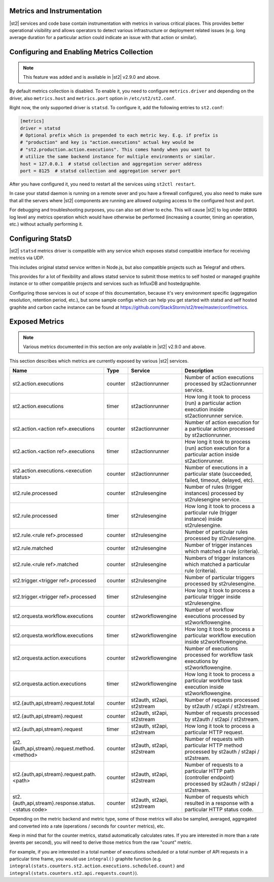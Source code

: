 Metrics and Instrumentation
===========================

|st2| services and code base contain instrumentation with metrics in various critical places.
This provides better operational visibility and allows operators to detect various infrastructure
or deployment related issues (e.g. long average duration for a particular action could indicate
an issue with that action or similar).

Configuring and Enabling Metrics Collection
===========================================

.. note::

  This feature was added and is available in |st2| v2.9.0 and above.

By default metrics collection is disabled. To enable it, you need to configure ``metrics.driver``
and depending on the driver, also ``metrics.host`` and ``metrics.port`` option in
``/etc/st2/st2.conf``.

Right now, the only supported driver is ``statsd``. To configure it, add the following entries to
``st2.conf``:

.. code-block:: ini

    [metrics]
    driver = statsd
    # Optional prefix which is prepended to each metric key. E.g. if prefix is
    # "production" and key is "action.executions" actual key would be
    # "st2.production.action.executions". This comes handy when you want to
    # utilize the same backend instance for multiple environments or similar.
    host = 127.0.0.1  # statsd collection and aggregation server address
    port = 8125  # statsd collection and aggregation server port

After you have configured it, you need to restart all the services using ``st2ctl restart``.

In case your statsd daemon is running on a remote sever and you have a firewall configured, you
also need to make sure that all the servers where |st2| components are running are allowed
outgoing access to the configured host and port.

For debugging and troubleshooting purposes, you can also set driver to ``echo``. This will cause
|st2| to log under ``DEBUG`` log level any metrics operation which would have otherwise be performed
(increasing a counter, timing an operation, etc.) without actually performing it.

Configuring StatsD
==================

|st2| ``statsd`` metrics driver is compatible with any service which exposes statsd compatible
interface for receiving metrics via UDP.

This includes original statsd service written in Node.js, but also compatible projects such as
Telegraf and others.

This provides for a lot of flexibility and allows statsd service to submit those metrics to self
hosted or managed graphite instance or to other compatible projects and services such as InfluxDB
and hostedgraphite.

Configuring those services is out of scope of this documentation, because it's very environment
specific (aggregation resolution, retention period, etc.), but some sample configs which can help
you get started with statsd and self hosted graphite and carbon cache instance
can be found at https://github.com/StackStorm/st2/tree/master/conf/metrics.

Exposed Metrics
===============

.. note::

  Various metrics documented in this section are only available in |st2| v2.9.0 and above.

This section describes which metrics are currently exposed by various |st2| services.

+------------------------------------------------------------+------------+-----------------------------+----------------------------------------------------------------------------------------------------------------+
| Name                                                       | Type       | Service                     | Description                                                                                                    |
+============================================================+============+=============================+================================================================================================================+
| st2.action.executions                                      | counter    | st2actionrunner             | Number of action executions processed by st2actionrunner service.                                              |
+------------------------------------------------------------+------------+-----------------------------+----------------------------------------------------------------------------------------------------------------+
| st2.action.executions                                      | timer      | st2actionrunner             | How long it took to process (run) a particular action execution inside st2actionrunner service.                |
+------------------------------------------------------------+------------+-----------------------------+----------------------------------------------------------------------------------------------------------------+
| st2.action.<action ref>.executions                         | counter    | st2actionrunner             | Number of action execution for a particular action processed by st2actionrunner.                               |
+------------------------------------------------------------+------------+-----------------------------+----------------------------------------------------------------------------------------------------------------+
| st2.action.<action ref>.executions                         | timer      | st2actionrunner             | How long it took to process (run) action execution for a particular action inside st2actionrunner.             |
+------------------------------------------------------------+------------+-----------------------------+----------------------------------------------------------------------------------------------------------------+
| st2.action.executions.<execution status>                   | counter    | st2actionrunner             | Number of executions in a particular state (succeeded, failed, timeout, delayed, etc).                         |
+------------------------------------------------------------+------------+-----------------------------+----------------------------------------------------------------------------------------------------------------+
| st2.rule.processed                                         | counter    | st2rulesengine              | Number of rules (trigger instances) processed by st2rulesengine service.                                       |
+------------------------------------------------------------+------------+-----------------------------+----------------------------------------------------------------------------------------------------------------+
| st2.rule.processed                                         | timer      | st2rulesengine              | How long it took to process a particular rule (trigger instance) inside st2rulesengine.                        |
+------------------------------------------------------------+------------+-----------------------------+----------------------------------------------------------------------------------------------------------------+
| st2.rule.<rule ref>.processed                              | counter    | st2rulesengine              | Number of particular rules processed by st2rulesengine.                                                        |
+------------------------------------------------------------+------------+-----------------------------+----------------------------------------------------------------------------------------------------------------+
| st2.rule.matched                                           | counter    | st2rulesengine              | Number of trigger instances which matched a rule (criteria).                                                   |
+------------------------------------------------------------+------------+-----------------------------+----------------------------------------------------------------------------------------------------------------+
| st2.rule.<rule ref>.matched                                | counter    | st2rulesengine              | Numbers of trigger instances which matched a particular rule (criteria).                                       |
+------------------------------------------------------------+------------+-----------------------------+----------------------------------------------------------------------------------------------------------------+
| st2.trigger.<trigger ref>.processed                        | counter    | st2rulesengine              | Number of particular triggers processed by st2rulesengine.                                                     |
+------------------------------------------------------------+------------+-----------------------------+----------------------------------------------------------------------------------------------------------------+
| st2.trigger.<trigger ref>.processed                        | timer      | st2rulesengine              | How long it took to process a particular trigger inside st2rulesengine.                                        |
+------------------------------------------------------------+------------+-----------------------------+----------------------------------------------------------------------------------------------------------------+
| st2.orquesta.workflow.executions                           | counter    | st2workflowengine           | Number of workflow executions processed by st2workflowengine.                                                  |
+------------------------------------------------------------+------------+-----------------------------+----------------------------------------------------------------------------------------------------------------+
| st2.orquesta.workflow.executions                           | timer      | st2workflowengine           | How long it took to process a particular workflow execution inside st2workflowengine.                          |
+------------------------------------------------------------+------------+-----------------------------+----------------------------------------------------------------------------------------------------------------+
| st2.orquesta.action.executions                             | counter    | st2workflowengine           | Number of executions processed for workflow task executions by st2workflowengine.                              |
+------------------------------------------------------------+------------+-----------------------------+----------------------------------------------------------------------------------------------------------------+
| st2.orquesta.action.executions                             | timer      | st2workflowengine           | How long it took to process a particular workflow task execution inside st2workflowengine.                     |
+------------------------------------------------------------+------------+-----------------------------+----------------------------------------------------------------------------------------------------------------+
| st2.{auth,api,stream}.request.total                        | counter    | st2auth, st2api, st2stream  | Number of requests processed by st2auth / st2api / st2stream.                                                  |
+------------------------------------------------------------+------------+-----------------------------+----------------------------------------------------------------------------------------------------------------+
| st2.{auth,api,stream}.request                              | counter    | st2auth, st2api, st2stream  | Number of requests processed by st2auth / st2api / st2stream.                                                  |
+------------------------------------------------------------+------------+-----------------------------+----------------------------------------------------------------------------------------------------------------+
| st2.{auth,api,stream}.request                              | timer      | st2auth, st2api, st2stream  | How long it took to process a particular HTTP request.                                                         |
+------------------------------------------------------------+------------+-----------------------------+----------------------------------------------------------------------------------------------------------------+
| st2.{auth,api,stream}.request.method.<method>              | counter    | st2auth, st2api, st2stream  | Number of requests with particular HTTP method processed by st2auth / st2api / st2stream.                      |
+------------------------------------------------------------+------------+-----------------------------+----------------------------------------------------------------------------------------------------------------+
| st2.{auth,api,stream}.request.path.<path>                  | counter    | st2auth, st2api, st2stream  | Number of requests to a particular HTTP path (controller endpoint) processed by st2auth / st2api / st2stream.  |
+------------------------------------------------------------+------------+-----------------------------+----------------------------------------------------------------------------------------------------------------+
| st2.{auth,api,stream}.response.status.<status code>        | counter    | st2auth, st2api, st2stream  | Number of requests which resulted in a response with a particular HTTP status code.                            |
+------------------------------------------------------------+------------+-----------------------------+----------------------------------------------------------------------------------------------------------------+

Depending on the metric backend and metric type, some of those metrics will also be sampled,
averaged, aggregated and converted into a rate (operations / seconds for ``counter`` metrics), etc.

Keep in mind that for the counter metrics, statsd automatically calculates rates. If you are
interested in more than a rate (events per second), you will need to derive those metrics from the
raw "count" metric.

For example, if you are interested in a total number of executions scheduled or a total number of
API requests in a particular time frame, you would use ``integral()`` graphite function (e.g.
``integral(stats.counters.st2.action.executions.scheduled.count)`` and
``integral(stats.counters.st2.api.requests.count)``).
